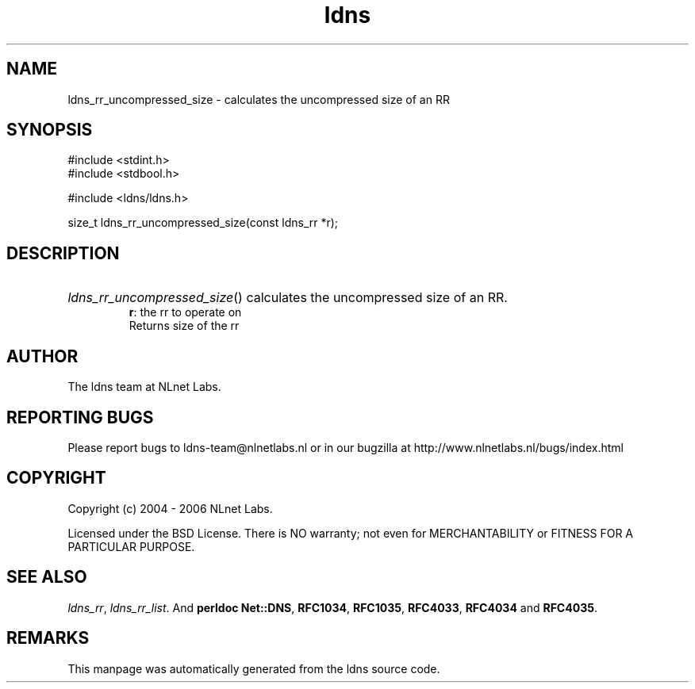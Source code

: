 .ad l
.TH ldns 3 "30 May 2006"
.SH NAME
ldns_rr_uncompressed_size \- calculates the uncompressed size of an RR

.SH SYNOPSIS
#include <stdint.h>
.br
#include <stdbool.h>
.br
.PP
#include <ldns/ldns.h>
.PP
size_t ldns_rr_uncompressed_size(const ldns_rr *r);
.PP

.SH DESCRIPTION
.HP
\fIldns_rr_uncompressed_size\fR()
calculates the uncompressed size of an \%RR.
\.br
\fBr\fR: the rr to operate on
\.br
Returns size of the rr
.PP
.SH AUTHOR
The ldns team at NLnet Labs.

.SH REPORTING BUGS
Please report bugs to ldns-team@nlnetlabs.nl or in 
our bugzilla at
http://www.nlnetlabs.nl/bugs/index.html

.SH COPYRIGHT
Copyright (c) 2004 - 2006 NLnet Labs.
.PP
Licensed under the BSD License. There is NO warranty; not even for
MERCHANTABILITY or
FITNESS FOR A PARTICULAR PURPOSE.

.SH SEE ALSO
\fIldns_rr\fR, \fIldns_rr_list\fR.
And \fBperldoc Net::DNS\fR, \fBRFC1034\fR,
\fBRFC1035\fR, \fBRFC4033\fR, \fBRFC4034\fR  and \fBRFC4035\fR.
.SH REMARKS
This manpage was automatically generated from the ldns source code.
